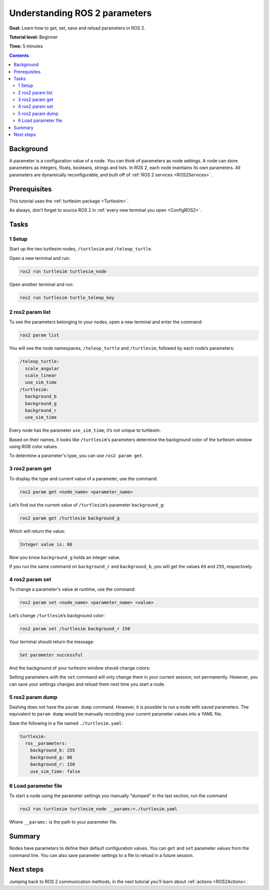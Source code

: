 .. _ROS2Params:

Understanding ROS 2 parameters
==============================

**Goal:** Learn how to get, set, save and reload parameters in ROS 2.

**Tutorial level:** Beginner

**Time:** 5 minutes

.. contents:: Contents
   :depth: 2
   :local:

Background
----------

A parameter is a configuration value of a node.
You can think of parameters as node settings.
A node can store parameters as integers, floats, booleans, strings and lists.
In ROS 2, each node maintains its own parameters.
All parameters are dynamically reconfigurable, and built off of :ref:`ROS 2 services <ROS2Services>`.

Prerequisites
-------------

This tutorial uses the :ref:`turtlesim package <Turtlesim>`.

As always, don’t forget to source ROS 2 in :ref:`every new terminal you open <ConfigROS2>`.

Tasks
-----

1 Setup
^^^^^^^

Start up the two turtlesim nodes, ``/turtlesim`` and ``/teleop_turtle``.

Open a new terminal and run:

.. code-block:: console

    ros2 run turtlesim turtlesim_node

Open another terminal and run:

.. code-block:: console

    ros2 run turtlesim turtle_teleop_key


2 ros2 param list
^^^^^^^^^^^^^^^^^

To see the parameters belonging to your nodes, open a new terminal and enter the command:

.. code-block:: console

    ros2 param list

You will see the node namespaces, ``/teleop_turtle`` and ``/turtlesim``, followed by each node’s parameters:

.. code-block:: console

  /teleop_turtle:
    scale_angular
    scale_linear
    use_sim_time
  /turtlesim:
    background_b
    background_g
    background_r
    use_sim_time

Every node has the parameter ``use_sim_time``; it’s not unique to turtlesim.

Based on their names, it looks like ``/turtlesim``'s parameters determine the background color of the turtlesim window using RGB color values.

To determine a parameter's type, you can use ``ros2 param get``.


3 ros2 param get
^^^^^^^^^^^^^^^^

To display the type and current value of a parameter, use the command:

.. code-block:: console

    ros2 param get <node_name> <parameter_name>

Let’s find out the current value of ``/turtlesim``’s parameter ``background_g``:

.. code-block:: console

    ros2 param get /turtlesim background_g

Which will return the value:

.. code-block:: console

    Integer value is: 86

Now you know ``background_g`` holds an integer value.

If you run the same command on ``background_r`` and ``background_b``, you will get the values ``69`` and ``255``, respectively.

4 ros2 param set
^^^^^^^^^^^^^^^^

To change a parameter's value at runtime, use the command:

.. code-block:: console

    ros2 param set <node_name> <parameter_name> <value>

Let’s change ``/turtlesim``’s background color:

.. code-block:: console

    ros2 param set /turtlesim background_r 150

Your terminal should return the message:

.. code-block:: console

  Set parameter successful

And the background of your turtlesim window should change colors:

.. image:: set.png

Setting parameters with the ``set`` command will only change them in your current session, not permanently.
However, you can save your settings changes and reload them next time you start a node.

5 ros2 param dump
^^^^^^^^^^^^^^^^^

Dashing does not have the ``param dump`` command.
However, it is possible to run a node with saved parameters.
The equivalent to ``param dump`` would be manually recording your current parameter values into a YAML file.

Save the following in a file named ``./turtlesim.yaml``:

.. code-block:: YAML

  turtlesim:
    ros__parameters:
      background_b: 255
      background_g: 86
      background_r: 150
      use_sim_time: false

6 Load parameter file
^^^^^^^^^^^^^^^^^^^^^

To start a node using the parameter settings you manually "dumped" in the last section, run the command

.. code-block:: console

  ros2 run turtlesim turtlesim_node __params:=./turtlesim.yaml

Where ``__params:`` is the path to your parameter file.

Summary
-------

Nodes have parameters to define their default configuration values.
You can ``get`` and ``set`` parameter values from the command line.
You can also save parameter settings to a file to reload in a future session.

Next steps
----------

Jumping back to ROS 2 communication methods, in the next tutorial you'll learn about :ref:`actions <ROS2Actions>`.
